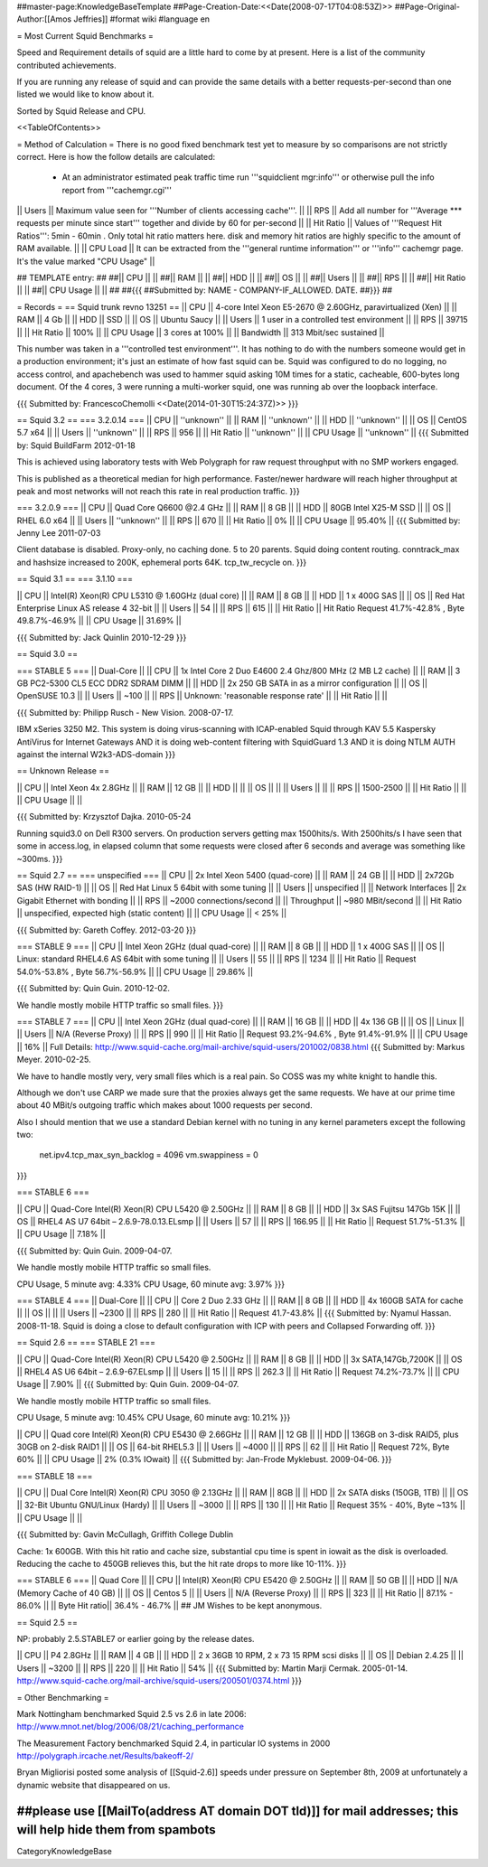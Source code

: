 ##master-page:KnowledgeBaseTemplate
##Page-Creation-Date:<<Date(2008-07-17T04:08:53Z)>>
##Page-Original-Author:[[Amos Jeffries]]
#format wiki
#language en

= Most Current Squid Benchmarks =

Speed and Requirement details of squid are a little hard to come by at present. Here is a list of the community contributed achievements.

If you are running any release of squid and can provide the same details with a better requests-per-second than one listed we would like to know about it.

Sorted by Squid Release and CPU.

<<TableOfContents>>

= Method of Calculation =
There is no good fixed benchmark test yet to measure by so comparisons are not strictly correct. Here is how the follow details are calculated:

 * At an administrator estimated peak traffic time run '''squidclient mgr:info''' or otherwise pull the info report from '''cachemgr.cgi'''

|| Users || Maximum value seen for '''Number of clients accessing cache'''. ||
|| RPS || Add all number for '''Average *** requests per minute since start''' together and divide by 60 for per-second ||
|| Hit Ratio || Values of '''Request Hit Ratios''': 5min - 60min . Only total hit ratio matters here. disk and memory hit ratios are highly specific to the amount of RAM available.  ||
|| CPU Load || It can be extracted from the '''general runtime information''' or '''info''' cachemgr page. It's the value marked "CPU Usage" ||

## TEMPLATE entry:
##
##|| CPU ||  ||
##|| RAM ||  ||
##|| HDD ||  ||
##|| OS  ||  ||
##|| Users ||  ||
##|| RPS ||  ||
##|| Hit Ratio || ||
##|| CPU Usage || ||
##
##{{{
##Submitted by: NAME - COMPANY-IF_ALLOWED. DATE.
##}}}
##

= Records =
== Squid trunk revno 13251 ==
|| CPU || 4-core Intel Xeon E5-2670 @ 2.60GHz, paravirtualized (Xen) ||
|| RAM || 4 Gb ||
|| HDD || SSD ||
|| OS  || Ubuntu Saucy ||
|| Users || 1 user in a controlled test environment ||
|| RPS || 39715 ||
|| Hit Ratio || 100% ||
|| CPU Usage || 3 cores at 100% ||
|| Bandwidth || 313 Mbit/sec sustained ||

This number was taken in a '''controlled test environment'''. It has nothing to do with the numbers someone would get in a production environment; it's just an estimate of how fast squid can be.
Squid was configured to do no logging, no access control, and apachebench was used to hammer squid asking 10M times for a static, cacheable, 600-bytes long document. Of the 4 cores, 3 were running a multi-worker squid, one was running ab over the loopback interface.

{{{
Submitted by: FrancescoChemolli <<Date(2014-01-30T15:24:37Z)>>
}}}

== Squid 3.2 ==
=== 3.2.0.14 ===
|| CPU || ''unknown'' ||
|| RAM || ''unknown'' ||
|| HDD || ''unknown'' ||
|| OS  || CentOS 5.7 x64 ||
|| Users || ''unknown'' ||
|| RPS || 956 ||
|| Hit Ratio || ''unknown'' ||
|| CPU Usage || ''unknown'' ||
{{{
Submitted by: Squid BuildFarm 2012-01-18

This is achieved using laboratory tests with Web Polygraph for raw request throughput with no SMP workers engaged.

This is published as a theoretical median for high performance. Faster/newer hardware will reach higher throughput at peak and most networks will not reach this rate in real production traffic.
}}}

=== 3.2.0.9 ===
|| CPU || Quad Core Q6600 @2.4 GHz ||
|| RAM || 8 GB ||
|| HDD || 80GB Intel X25-M SSD ||
|| OS  || RHEL 6.0 x64 ||
|| Users || ''unknown'' ||
|| RPS || 670 ||
|| Hit Ratio || 0% ||
|| CPU Usage || 95.40% ||
{{{
Submitted by: Jenny Lee 2011-07-03

Client database is disabled. Proxy-only, no caching done. 5 to 20 parents. Squid doing content routing. conntrack_max and hashsize increased to 200K, ephemeral ports 64K. tcp_tw_recycle on.
}}}

== Squid 3.1 ==
=== 3.1.10 ===

|| CPU || Intel(R) Xeon(R) CPU L5310  @ 1.60GHz (dual core) ||
|| RAM || 8 GB ||
|| HDD || 1 x 400G SAS ||
|| OS  || Red Hat Enterprise Linux AS release 4 32-bit ||
|| Users || 54 ||
|| RPS || 615 ||
|| Hit Ratio || Hit Ratio  Request 41.7%-42.8% , Byte 49.8.7%-46.9% ||
|| CPU Usage || 31.69% ||

{{{
Submitted by: Jack Quinlin 2010-12-29
}}}


== Squid 3.0 ==

=== STABLE 5 ===
|| Dual-Core ||
|| CPU || 1x Intel Core 2 Duo E4600 2.4 Ghz/800 MHz (2 MB L2 cache) ||
|| RAM || 3 GB PC2-5300 CL5 ECC DDR2 SDRAM DIMM ||
|| HDD || 2x 250 GB SATA in as a mirror configuration ||
|| OS  || OpenSUSE 10.3 ||
|| Users || ~100 ||
|| RPS || Unknown: 'reasonable response rate' ||
|| Hit Ratio || ||

{{{
Submitted by: Philipp Rusch - New Vision. 2008-07-17.

IBM xSeries 3250 M2. This system is doing virus-scanning with ICAP-enabled Squid through KAV 5.5 Kaspersky AntiVirus for Internet Gateways
AND it is doing web-content filtering with SquidGuard 1.3
AND it is doing NTLM AUTH against the internal W2k3-ADS-domain
}}}

== Unknown Release ==

|| CPU ||  Intel Xeon 4x 2.8GHz ||
|| RAM || 12 GB ||
|| HDD || ||
|| OS  || ||
|| Users || ||
|| RPS || 1500-2500 ||
|| Hit Ratio || ||
|| CPU Usage || ||

{{{
Submitted by: Krzysztof Dajka. 2010-05-24

Running squid3.0 on Dell R300 servers. On production servers getting max 1500hits/s. With 2500hits/s I have seen that some in access.log, in elapsed column that some requests were closed after 6 seconds and average was something like ~300ms.
}}}

== Squid 2.7 ==
=== unspecified ===
|| CPU || 2x Intel Xeon 5400 (quad-core)  ||
|| RAM || 24 GB ||
|| HDD || 2x72Gb SAS (HW RAID-1) ||
|| OS  || Red Hat Linux 5 64bit with some tuning ||
|| Users || unspecified ||
|| Network Interfaces || 2x Gigabit Ethernet with bonding ||
|| RPS || ~2000 connections/second ||
|| Throughput || ~980 MBit/second ||
|| Hit Ratio || unspecified, expected high (static content) ||
|| CPU Usage || < 25% ||

{{{
Submitted by: Gareth Coffey. 2012-03-20
}}}

=== STABLE 9 ===
|| CPU || Intel Xeon 2GHz (dual quad-core)  ||
|| RAM || 8 GB ||
|| HDD || 1 x 400G SAS ||
|| OS  || Linux: standard RHEL4.6 AS 64bit with some tuning ||
|| Users || 55 ||
|| RPS || 1234 ||
|| Hit Ratio || Request 54.0%-53.8% , Byte 56.7%-56.9% ||
|| CPU Usage || 29.86% ||

{{{
Submitted by: Quin Guin. 2010-12-02.

We handle mostly mobile HTTP traffic so small files.
}}}

=== STABLE 7 ===
|| CPU || Intel Xeon 2GHz (dual quad-core) ||
|| RAM || 16 GB ||
|| HDD || 4x 136 GB ||
|| OS  || Linux ||
|| Users || N/A (Reverse Proxy) ||
|| RPS || 990 ||
|| Hit Ratio || Request 93.2%-94.6% , Byte 91.4%-91.9% ||
|| CPU Usage || 16% ||
Full Details: http://www.squid-cache.org/mail-archive/squid-users/201002/0838.html
{{{
Submitted by: Markus Meyer. 2010-02-25.

We have to handle mostly very, very small files which is
a real pain. So COSS was my white knight to handle this.

Although we don't use CARP we made sure that the proxies always get the
same requests. We have at our prime time about 40 MBit/s outgoing
traffic which makes about 1000 requests per second.

Also I should mention that we use a standard Debian kernel with no
tuning in any kernel parameters except the following two:
  net.ipv4.tcp_max_syn_backlog = 4096
  vm.swappiness = 0
}}}

=== STABLE 6 ===

|| CPU || Quad-Core Intel(R) Xeon(R) CPU L5420 @ 2.50GHz ||
|| RAM || 8 GB ||
|| HDD || 3x SAS Fujitsu 147Gb 15K ||
|| OS  || RHEL4 AS U7 64bit – 2.6.9-78.0.13.ELsmp ||
|| Users || 57 ||
|| RPS || 166.95 ||
|| Hit Ratio || Request 51.7%-51.3% ||
|| CPU Usage || 7.18% ||

{{{
Submitted by: Quin Guin. 2009-04-07.

We handle mostly mobile HTTP traffic so small files.

CPU Usage, 5 minute avg:    4.33%
CPU Usage, 60 minute avg:    3.97%
}}}

=== STABLE 4 ===
|| Dual-Core ||
|| CPU || Core 2 Duo 2.33 GHz ||
|| RAM || 8 GB ||
|| HDD || 4x 160GB SATA for cache ||
|| OS  || ||
|| Users || ~2300 ||
|| RPS || 280 ||
|| Hit Ratio || Request 41.7-43.8% ||
{{{
Submitted by: Nyamul Hassan. 2008-11-18.
Squid is doing a close to default configuration with ICP with peers and Collapsed Forwarding off.
}}}

== Squid 2.6  ==
=== STABLE 21 ===

|| CPU || Quad-Core Intel(R) Xeon(R) CPU L5420 @ 2.50GHz ||
|| RAM || 8 GB ||
|| HDD || 3x SATA,147Gb,7200K ||
|| OS  || RHEL4 AS U6 64bit – 2.6.9-67.ELsmp ||
|| Users || 15 ||
|| RPS || 262.3 ||
|| Hit Ratio || Request 74.2%-73.7% ||
|| CPU Usage || 7.90% ||
{{{
Submitted by: Quin Guin. 2009-04-07.

We handle mostly mobile HTTP traffic so small files.

CPU Usage, 5 minute avg:    10.45%
CPU Usage, 60 minute avg:    10.21%
}}}


|| CPU || Quad core Intel(R) Xeon(R) CPU E5430 @ 2.66GHz ||
|| RAM || 12 GB ||
|| HDD || 136GB on 3-disk RAID5, plus 30GB on 2-disk RAID1 ||
|| OS  || 64-bit RHEL5.3 ||
|| Users || ~4000 ||
|| RPS || 62 ||
|| Hit Ratio || Request 72%, Byte 60% ||
|| CPU Usage || 2% (0.3% IOwait) ||
{{{
Submitted by: Jan-Frode Myklebust. 2009-04-06.
}}}

=== STABLE 18 ===

|| CPU || Dual Core Intel(R) Xeon(R) CPU  3050  @ 2.13GHz ||
|| RAM || 8GB ||
|| HDD || 2x SATA disks (150GB, 1TB) ||
|| OS  || 32-Bit Ubuntu GNU/Linux (Hardy) ||
|| Users || ~3000 ||
|| RPS || 130 ||
|| Hit Ratio || Request 35% - 40%, Byte ~13% ||
|| CPU Usage ||  ||

{{{
Submitted by: Gavin McCullagh, Griffith College Dublin

Cache: 1x 600GB. With this hit ratio and cache size, substantial cpu time is spent in iowait
as the disk is overloaded.  Reducing the cache to 450GB relieves this, but
the hit rate drops to more like 10-11%.
}}}

=== STABLE 6 ===
|| Quad Core ||
|| CPU || Intel(R) Xeon(R) CPU  E5420  @ 2.50GHz ||
|| RAM || 50 GB ||
|| HDD || N/A (Memory Cache of 40 GB) ||
|| OS  || Centos 5 ||
|| Users || N/A (Reverse Proxy) ||
|| RPS || 323 ||
|| Hit Ratio || 87.1% - 86.0% ||
|| Byte Hit ratio|| 36.4% - 46.7% ||
## JM Wishes to be kept anonymous.


== Squid 2.5 ==

NP: probably 2.5.STABLE7 or earlier going by the release dates.

|| CPU || P4 2.8GHz ||
|| RAM || 4 GB ||
|| HDD || 2 x 36GB 10 RPM, 2 x 73 15 RPM scsi disks  ||
|| OS  || Debian 2.4.25 ||
|| Users || ~3200 ||
|| RPS || 220 ||
|| Hit Ratio || 54% ||
{{{
Submitted by: Martin Marji Cermak. 2005-01-14.
http://www.squid-cache.org/mail-archive/squid-users/200501/0374.html
}}}

= Other Benchmarking =

Mark Nottingham benchmarked Squid 2.5 vs 2.6 in late 2006:
http://www.mnot.net/blog/2006/08/21/caching_performance

The Measurement Factory benchmarked Squid 2.4, in particular IO systems in 2000
http://polygraph.ircache.net/Results/bakeoff-2/

Bryan Migliorisi posted some analysis of [[Squid-2.6]] speeds under pressure on September 8th, 2009 at unfortunately a dynamic website that disappeared on us.

##please use [[MailTo(address AT domain DOT tld)]] for mail addresses; this will help hide them from spambots
----
CategoryKnowledgeBase
